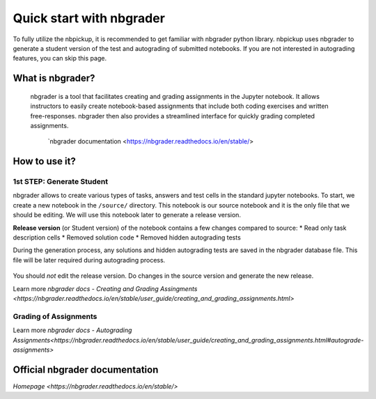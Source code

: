 Quick start with nbgrader
===========================

To fully utilize the nbpickup, it is recommended to get familiar with nbgrader python library. nbpickup uses nbgrader to generate a student version of the test and autograding of submitted notebooks. If you are not interested in autograding features, you can skip this page.

------------
What is nbgrader?
------------

    nbgrader is a tool that facilitates creating and grading assignments in the Jupyter notebook.
    It allows instructors to easily create notebook-based assignments that include
    both coding exercises and written free-responses. nbgrader then also provides a streamlined
    interface for quickly grading completed assignments.
        `nbgrader documentation <https://nbgrader.readthedocs.io/en/stable/>

------------
How to use it?
------------

1st STEP: Generate Student
----------------

nbgrader allows to create various types of tasks, answers and test cells in the standard jupyter
notebooks. To start, we create a new notebook in the  ``/source/`` directory. This notebook is
our source notebook and it is the only file that we should be editing. We will use this notebook later
to generate a release version.

**Release version** (or Student version) of the notebook contains a few changes compared to source:
* Read only task description cells
* Removed solution code
* Removed hidden autograding tests

During the generation process, any solutions and hidden autograding tests are saved in the nbgrader
database file. This file will be later required during autograding process.

.. figure:: /_static/nbgrader_release.gif
   :scale: 100 %
   :alt: animation of assignment release process

You should *not* edit the release version. Do changes in the source version and generate the new release.

Learn more `nbgrader docs - Creating and Grading Assingments <https://nbgrader.readthedocs.io/en/stable/user_guide/creating_and_grading_assignments.html>`

Grading of Assignments
---------------------------

Learn more `nbgrader docs - Autograding Assignments<https://nbgrader.readthedocs.io/en/stable/user_guide/creating_and_grading_assignments.html#autograde-assignments>`

------------
Official nbgrader documentation
------------

`Homepage <https://nbgrader.readthedocs.io/en/stable/>`

